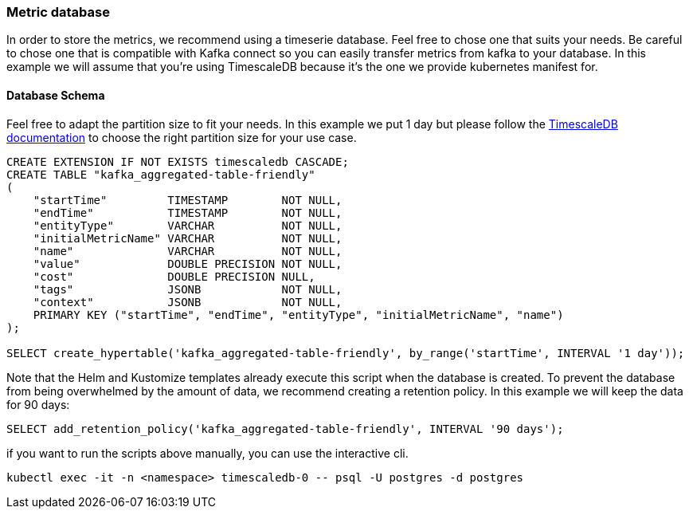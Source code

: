 === Metric database

In order to store the metrics, we recommend using a timeserie database. Feel free to chose one that suits your needs. Be careful to chose one that is compatible with Kafka connect so you can easily transfer metrics from kafka to your database. In this example we will assume that you're using TimescaleDB because it's the one we provide kubernetes manifest for.

==== Database Schema

Feel free to adapt the partition size to fit your needs. In this example we put 1 day but please follow the link:https://docs.timescale.com/use-timescale/latest/hypertables/about-hypertables/#best-practices-for-time-partitioning[TimescaleDB documentation] to choose the right partition size for your use case.

[source,sql]
----
CREATE EXTENSION IF NOT EXISTS timescaledb CASCADE;
CREATE TABLE "kafka_aggregated-table-friendly"
(
    "startTime"         TIMESTAMP        NOT NULL,
    "endTime"           TIMESTAMP        NOT NULL,
    "entityType"        VARCHAR          NOT NULL,
    "initialMetricName" VARCHAR          NOT NULL,
    "name"              VARCHAR          NOT NULL,
    "value"             DOUBLE PRECISION NOT NULL,
    "cost"              DOUBLE PRECISION NULL,
    "tags"              JSONB            NOT NULL,
    "context"           JSONB            NOT NULL,
    PRIMARY KEY ("startTime", "endTime", "entityType", "initialMetricName", "name")
);

SELECT create_hypertable('kafka_aggregated-table-friendly', by_range('startTime', INTERVAL '1 day'));
----

Note that the Helm and Kustomize templates already execute this script when the database is created.
To prevent the database from being overwhelmed by the amount of data, we recommend creating a retention policy. In this example we will keep the data for 90 days:

[source,sql]
----
SELECT add_retention_policy('kafka_aggregated-table-friendly', INTERVAL '90 days');
----

if you want to run the scripts above manually, you can use the interactive cli.
[source,shell]
----
kubectl exec -it -n <namespace> timescaledb-0 -- psql -U postgres -d postgres
----
